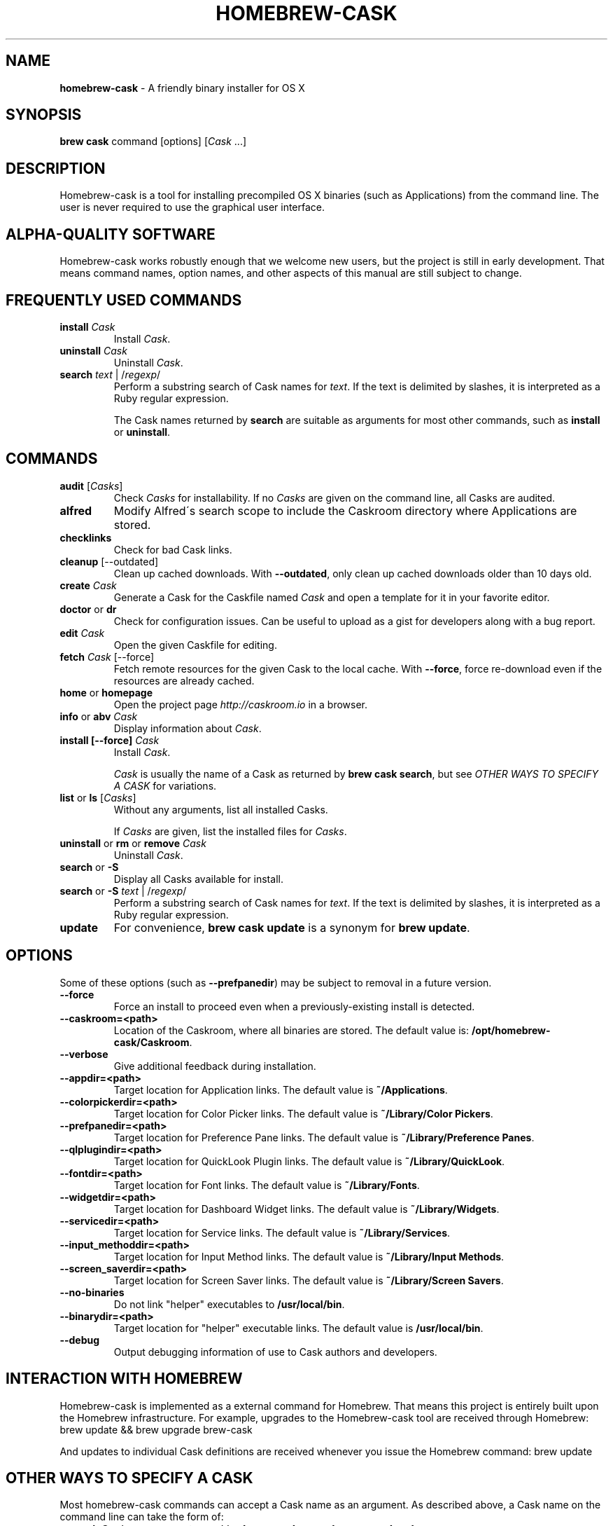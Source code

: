 .\" generated with Ronn/v0.7.3
.\" http://github.com/rtomayko/ronn/tree/0.7.3
.
.TH "HOMEBREW\-CASK" "1" "March 2014" "Homebrew-cask" "brew-cask"
.
.SH "NAME"
\fBhomebrew\-cask\fR \- A friendly binary installer for OS X
.
.SH "SYNOPSIS"
\fBbrew cask\fR command [options] [\fICask\fR \.\.\.]
.
.SH "DESCRIPTION"
Homebrew\-cask is a tool for installing precompiled OS X binaries (such as Applications) from the command line\. The user is never required to use the graphical user interface\.
.
.SH "ALPHA\-QUALITY SOFTWARE"
Homebrew\-cask works robustly enough that we welcome new users, but the project is still in early development\. That means command names, option names, and other aspects of this manual are still subject to change\.
.
.SH "FREQUENTLY USED COMMANDS"
.
.TP
\fBinstall\fR \fICask\fR
Install \fICask\fR\.
.
.TP
\fBuninstall\fR \fICask\fR
Uninstall \fICask\fR\.
.
.TP
\fBsearch\fR \fItext\fR | /\fIregexp\fR/
Perform a substring search of Cask names for \fItext\fR\. If the text is delimited by slashes, it is interpreted as a Ruby regular expression\.
.
.IP
The Cask names returned by \fBsearch\fR are suitable as arguments for most other commands, such as \fBinstall\fR or \fBuninstall\fR\.
.
.SH "COMMANDS"
.
.TP
\fBaudit\fR [\fICasks\fR]
Check \fICasks\fR for installability\. If no \fICasks\fR are given on the command line, all Casks are audited\.
.
.TP
\fBalfred\fR
Modify Alfred\'s search scope to include the Caskroom directory where Applications are stored\.
.
.TP
\fBchecklinks\fR
Check for bad Cask links\.
.
.TP
\fBcleanup\fR [\-\-outdated]
Clean up cached downloads\. With \fB\-\-outdated\fR, only clean up cached downloads older than 10 days old\.
.
.TP
\fBcreate\fR \fICask\fR
Generate a Cask for the Caskfile named \fICask\fR and open a template for it in your favorite editor\.
.
.TP
\fBdoctor\fR or \fBdr\fR
Check for configuration issues\. Can be useful to upload as a gist for developers along with a bug report\.
.
.TP
\fBedit\fR \fICask\fR
Open the given Caskfile for editing\.
.
.TP
\fBfetch\fR \fICask\fR [\-\-force]
Fetch remote resources for the given Cask to the local cache\. With \fB\-\-force\fR, force re\-download even if the resources are already cached\.
.
.TP
\fBhome\fR or \fBhomepage\fR
Open the project page \fIhttp://caskroom\.io\fR in a browser\.
.
.TP
\fBinfo\fR or \fBabv\fR \fICask\fR
Display information about \fICask\fR\.
.
.TP
\fBinstall [\-\-force]\fR \fICask\fR
Install \fICask\fR\.
.
.IP
\fICask\fR is usually the name of a Cask as returned by \fBbrew cask search\fR, but see \fIOTHER WAYS TO SPECIFY A CASK\fR for variations\.
.
.TP
\fBlist\fR or \fBls\fR [\fICasks\fR]
Without any arguments, list all installed Casks\.
.
.IP
If \fICasks\fR are given, list the installed files for \fICasks\fR\.
.
.TP
\fBuninstall\fR or \fBrm\fR or \fBremove\fR \fICask\fR
Uninstall \fICask\fR\.
.
.TP
\fBsearch\fR or \fB\-S\fR
Display all Casks available for install\.
.
.TP
\fBsearch\fR or \fB\-S\fR \fItext\fR | /\fIregexp\fR/
Perform a substring search of Cask names for \fItext\fR\. If the text is delimited by slashes, it is interpreted as a Ruby regular expression\.
.
.TP
\fBupdate\fR
For convenience, \fBbrew cask update\fR is a synonym for \fBbrew update\fR\.
.
.SH "OPTIONS"
Some of these options (such as \fB\-\-prefpanedir\fR) may be subject to removal in a future version\.
.
.TP
\fB\-\-force\fR
Force an install to proceed even when a previously\-existing install is detected\.
.
.TP
\fB\-\-caskroom=<path>\fR
Location of the Caskroom, where all binaries are stored\. The default value is: \fB/opt/homebrew\-cask/Caskroom\fR\.
.
.TP
\fB\-\-verbose\fR
Give additional feedback during installation\.
.
.TP
\fB\-\-appdir=<path>\fR
Target location for Application links\. The default value is \fB~/Applications\fR\.
.
.TP
\fB\-\-colorpickerdir=<path>\fR
Target location for Color Picker links\. The default value is \fB~/Library/Color Pickers\fR\.
.
.TP
\fB\-\-prefpanedir=<path>\fR
Target location for Preference Pane links\. The default value is \fB~/Library/Preference Panes\fR\.
.
.TP
\fB\-\-qlplugindir=<path>\fR
Target location for QuickLook Plugin links\. The default value is \fB~/Library/QuickLook\fR\.
.
.TP
\fB\-\-fontdir=<path>\fR
Target location for Font links\. The default value is \fB~/Library/Fonts\fR\.
.
.TP
\fB\-\-widgetdir=<path>\fR
Target location for Dashboard Widget links\. The default value is \fB~/Library/Widgets\fR\.
.
.TP
\fB\-\-servicedir=<path>\fR
Target location for Service links\. The default value is \fB~/Library/Services\fR\.
.
.TP
\fB\-\-input_methoddir=<path>\fR
Target location for Input Method links\. The default value is \fB~/Library/Input Methods\fR\.
.
.TP
\fB\-\-screen_saverdir=<path>\fR
Target location for Screen Saver links\. The default value is \fB~/Library/Screen Savers\fR\.
.
.TP
\fB\-\-no\-binaries\fR
Do not link "helper" executables to \fB/usr/local/bin\fR\.
.
.TP
\fB\-\-binarydir=<path>\fR
Target location for "helper" executable links\. The default value is \fB/usr/local/bin\fR\.
.
.TP
\fB\-\-debug\fR
Output debugging information of use to Cask authors and developers\.
.
.SH "INTERACTION WITH HOMEBREW"
Homebrew\-cask is implemented as a external command for Homebrew\. That means this project is entirely built upon the Homebrew infrastructure\. For example, upgrades to the Homebrew\-cask tool are received through Homebrew: brew update && brew upgrade brew\-cask
.
.P
And updates to individual Cask definitions are received whenever you issue the Homebrew command: brew update
.
.SH "OTHER WAYS TO SPECIFY A CASK"
Most homebrew\-cask commands can accept a Cask name as an argument\. As described above, a Cask name on the command line can take the form of:
.
.IP "\(bu" 4
A Cask name as returned by \fBbrew cask search\fR, \fIeg\fR \fBgoogle\-chrome\fR
.
.IP "" 0
.
.P
Homebrew\-cask also accepts three other forms for Cask names:
.
.IP "\(bu" 4
A fully\-qualified Cask name which includes the Tap name, \fIeg\fR \fBcaskroom/fonts/font\-symbola\fR
.
.IP "\(bu" 4
A fully\-qualified pathname to a Cask file, \fIeg\fR \fB/usr/local/Cellar/brew\-cask/0\.25\.0/Casks/google\-chrome\.rb\fR
.
.IP "\(bu" 4
A \fBcurl\fR\-retrievable URI to a Cask file, \fIeg\fR \fBhttps://raw\.github\.com/caskroom/homebrew\-cask/f54bbfaae0f2fa7210484f46313a459cb8a14d2f/Casks/google\-chrome\.rb\fR
.
.IP "" 0
.
.SH "ENVIRONMENT"
Homebrew\-cask respects many of the environment variables used by the parent command \fBbrew\fR\. Please refer to the \fBbrew\fR(1) man page for more information\.
.
.P
Environment variables specific to homebrew\-cask:
.
.TP
HOMEBREW_CASK_OPTS
This variable may contain any arguments normally used as options on the command\-line\. Example: \fB\-\-appdir=/some/path/bar\fR\.
.
.SH "SEE ALSO"
The homebrew\-cask home page: \fIhttp://caskroom\.io\fR\.
.
.P
The homebrew\-cask GitHub page: \fIhttps://github\.com/caskroom/homebrew\-cask\fR\.
.
.P
Alfred\.app: \fIhttp://www\.alfredapp\.com\fR
.
.P
\fBbrew\fR(1), \fBcurl\fR(1)
.
.SH "AUTHORS"
Paul Hinze and Contributors\.
.
.P
Man page format based on \fBbrew\.1\.md\fR from Homebrew\.
.
.SH "BUGS"
We still have bugs \-\- and we are busy fixing them! If you have a problem, don\'t be shy about reporting it on our GitHub issues page \fIhttps://github\.com/caskroom/homebrew\-cask/issues?state=open\fR\.
.
.P
When reporting bugs, remember that homebrew\-cask is an independent project from Homebrew\. Do your best to direct bug reports to the appropriate project\. If your command\-line started with \fBbrew cask\fR, bring the bug to us first!
